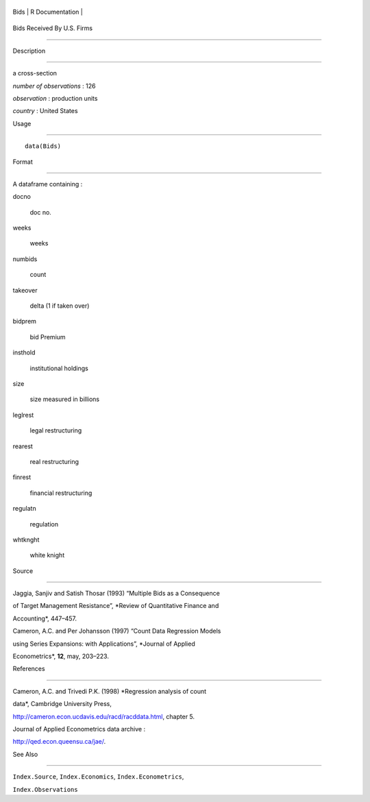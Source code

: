 +--------+-------------------+
| Bids   | R Documentation   |
+--------+-------------------+

Bids Received By U.S. Firms
---------------------------

Description
~~~~~~~~~~~

a cross-section

*number of observations* : 126

*observation* : production units

*country* : United States

Usage
~~~~~

::

    data(Bids)

Format
~~~~~~

A dataframe containing :

docno
    doc no.

weeks
    weeks

numbids
    count

takeover
    delta (1 if taken over)

bidprem
    bid Premium

insthold
    institutional holdings

size
    size measured in billions

leglrest
    legal restructuring

rearest
    real restructuring

finrest
    financial restructuring

regulatn
    regulation

whtknght
    white knight

Source
~~~~~~

Jaggia, Sanjiv and Satish Thosar (1993) “Multiple Bids as a Consequence
of Target Management Resistance”, *Review of Quantitative Finance and
Accounting*, 447–457.

Cameron, A.C. and Per Johansson (1997) “Count Data Regression Models
using Series Expansions: with Applications”, *Journal of Applied
Econometrics*, **12**, may, 203–223.

References
~~~~~~~~~~

Cameron, A.C. and Trivedi P.K. (1998) *Regression analysis of count
data*, Cambridge University Press,
http://cameron.econ.ucdavis.edu/racd/racddata.html, chapter 5.

Journal of Applied Econometrics data archive :
http://qed.econ.queensu.ca/jae/.

See Also
~~~~~~~~

``Index.Source``, ``Index.Economics``, ``Index.Econometrics``,
``Index.Observations``

